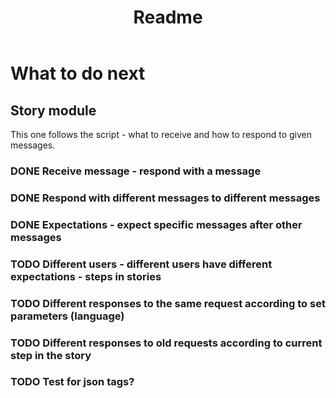 #+TITLE: Readme

* What to do next
** Story module
This one follows the script - what to receive and how to respond to given messages.

*** DONE Receive message - respond with a message
*** DONE Respond with different messages to different messages
*** DONE Expectations - expect specific messages after other messages
*** TODO Different users - different users have different expectations - steps in stories
*** TODO Different responses to the same request according to set parameters (language)
*** TODO Different responses to old requests according to current step in the story
*** TODO Test for json tags?
